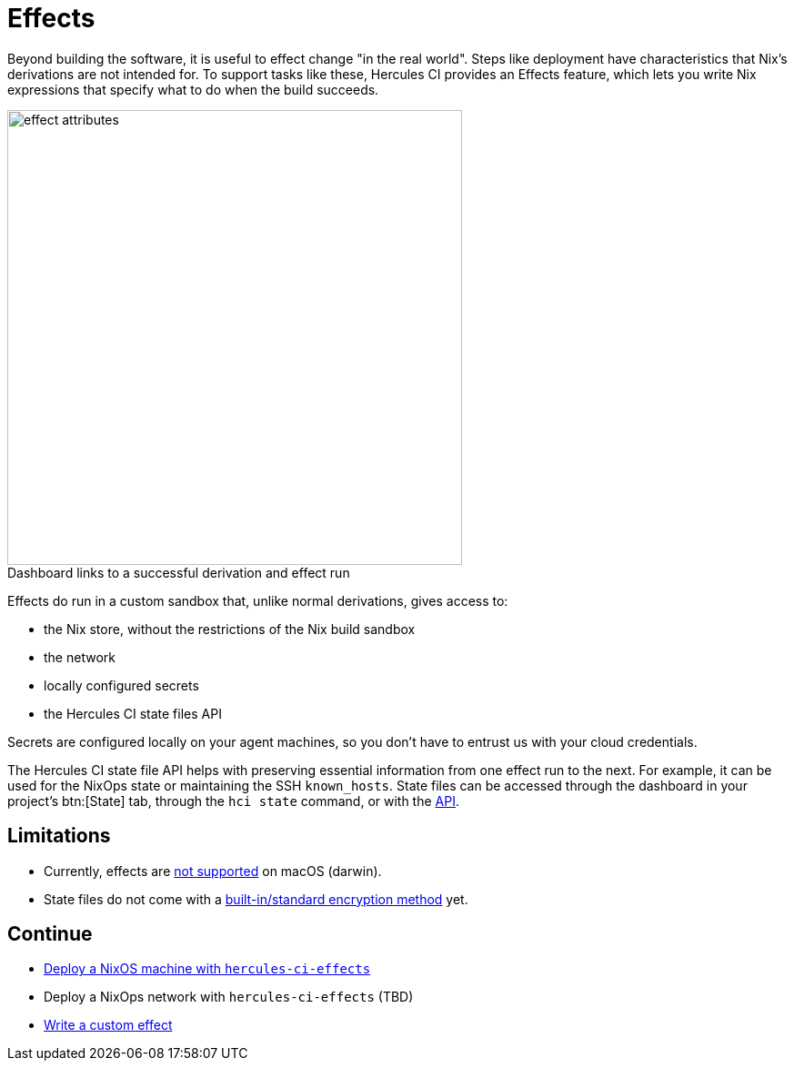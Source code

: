 = Effects

Beyond building the software, it is useful to effect change "in the real world". 
Steps like deployment have characteristics that Nix's derivations are not intended for.
To support tasks like these, Hercules CI provides an Effects feature, which lets
you write Nix expressions that specify what to do when the build succeeds.

// original size was ~43em
image::effect-attributes.png[title=Dashboard links to a successful derivation and effect run,caption=,width=500]

Effects do run in a custom sandbox that, unlike normal derivations, gives access
to:

* the Nix store, without the restrictions of the Nix build sandbox
* the network
* locally configured secrets
* the Hercules CI state files API

Secrets are configured locally on your agent machines, so you don't have to
entrust us with your cloud credentials.

The Hercules CI state file API helps with preserving essential information from
one effect run to the next. For example, it can be used for the NixOps state or
maintaining the SSH `known_hosts`. State files can be accessed through the
dashboard in your project's btn:[State] tab, through the `hci state` command, or with the
link:++https://hercules-ci.com/api/v1/#/default/get_api_v1_projects__projectId__state__stateName__data++[API].

== Limitations

* Currently, effects are https://github.com/hercules-ci/hercules-ci-agent/issues/271[not supported] on macOS (darwin).
* State files do not come with a https://github.com/hercules-ci/hercules-ci-agent/issues/272[built-in/standard encryption method] yet.

== Continue

* xref:hercules-ci-effects:ROOT:guide/deploy-a-nixos-machine.adoc[Deploy a NixOS machine with `hercules-ci-effects`]
* Deploy a NixOps network with `hercules-ci-effects` (TBD)
* xref:hercules-ci-effects:ROOT:guide/write-a-custom-effect.adoc[Write a custom effect]
